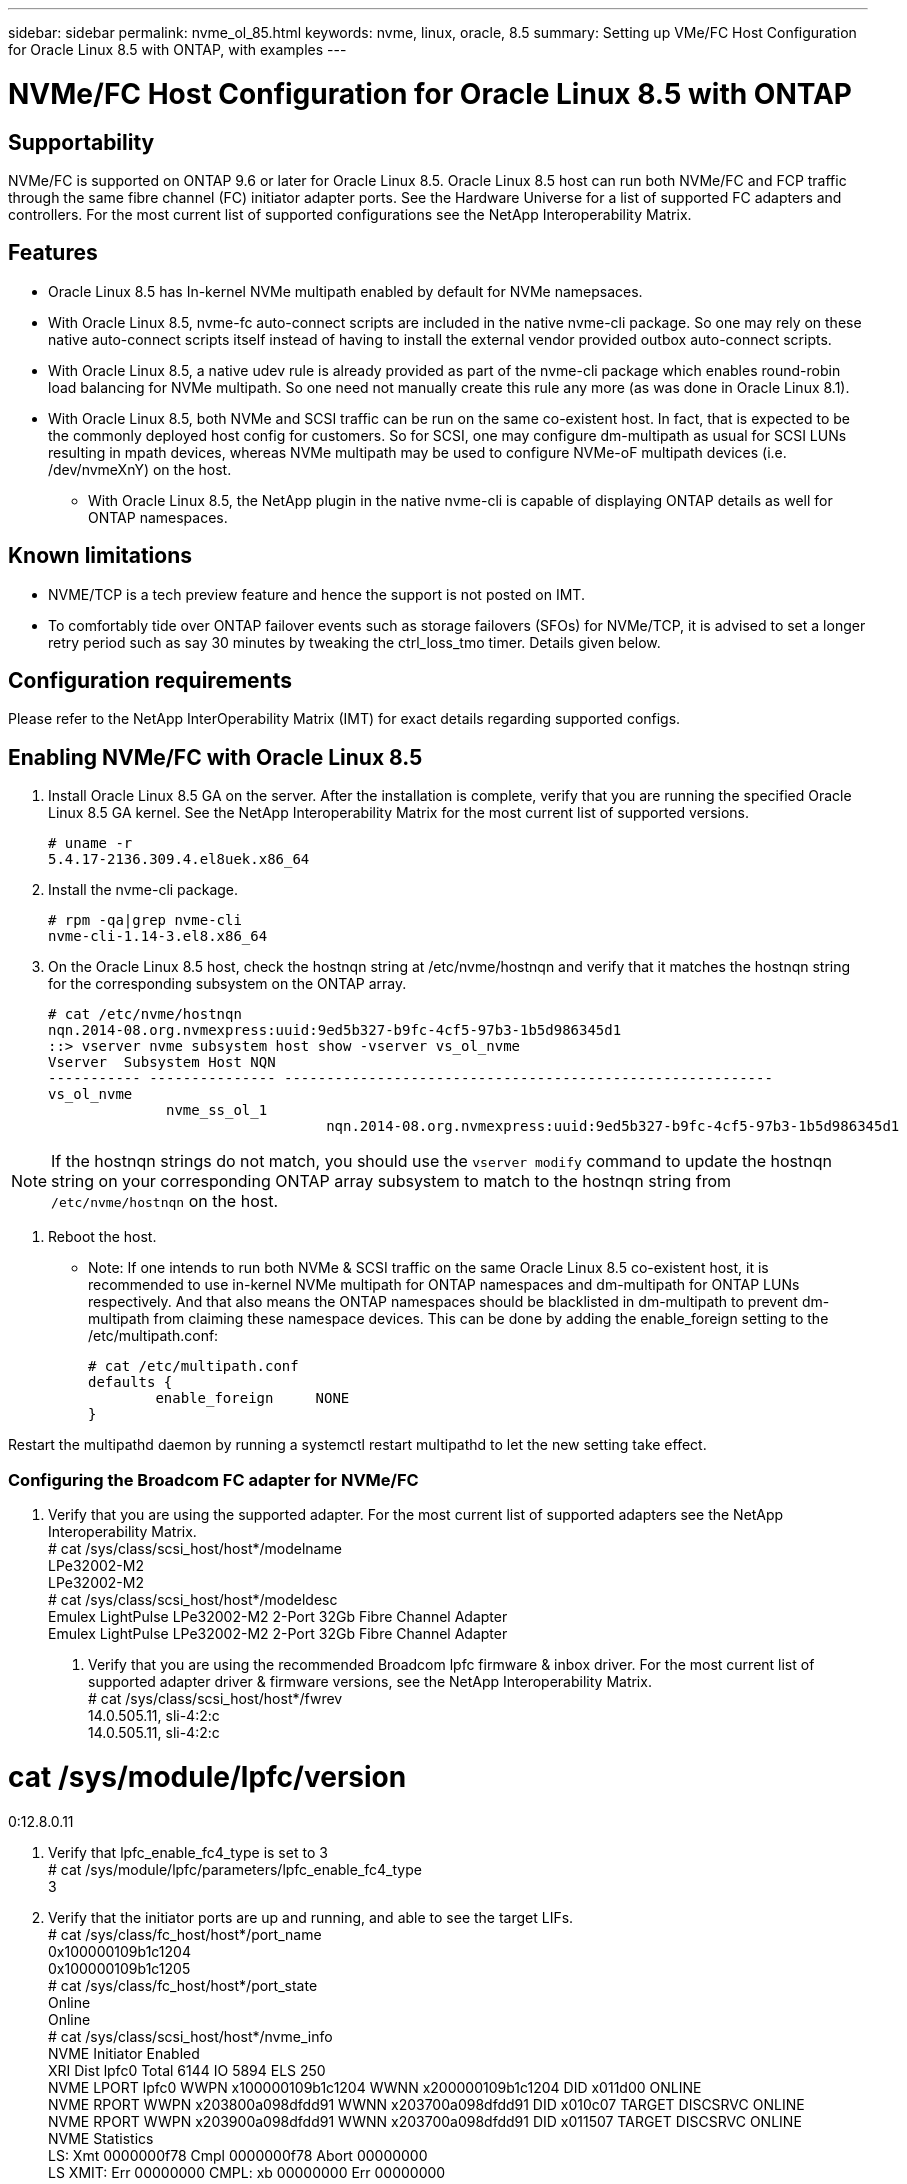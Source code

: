 ---
sidebar: sidebar
permalink: nvme_ol_85.html
keywords: nvme, linux, oracle, 8.5
summary: Setting up VMe/FC Host Configuration for Oracle Linux 8.5 with ONTAP, with examples
---

= NVMe/FC Host Configuration for Oracle Linux 8.5 with ONTAP
:toc: macro
:hardbreaks:
:toclevels: 1
:nofooter:
:icons: font
:linkattrs:
:imagesdir: ./media/

== Supportability

NVMe/FC is supported on ONTAP 9.6 or later for Oracle Linux 8.5. Oracle Linux 8.5 host can run both NVMe/FC and FCP traffic through the same fibre channel (FC) initiator adapter ports. See the Hardware Universe for a list of supported FC adapters and controllers. For the most current list of supported configurations see the NetApp Interoperability Matrix.

== Features 

*	Oracle Linux 8.5 has In-kernel NVMe multipath enabled by default for NVMe namepsaces.

*	With Oracle Linux 8.5, nvme-fc auto-connect scripts are included in the native nvme-cli package. So one may rely on these native auto-connect scripts itself instead of having to install the external vendor provided outbox auto-connect scripts.

*	With Oracle Linux 8.5, a native udev rule is already provided as part of the nvme-cli package which enables round-robin load balancing for NVMe multipath. So one need not manually create this rule any more (as was done in Oracle Linux 8.1).

*	With Oracle Linux 8.5, both NVMe and SCSI traffic can be run on the same co-existent host. In fact, that is expected to be the commonly deployed host config for customers. So for SCSI, one may configure dm-multipath as usual for SCSI LUNs resulting in mpath devices, whereas NVMe multipath may be used to configure NVMe-oF multipath devices (i.e. /dev/nvmeXnY) on the host.

•	With Oracle Linux 8.5, the NetApp plugin in the native nvme-cli is capable of displaying ONTAP details as well for ONTAP namespaces.

== Known limitations

*	NVME/TCP is a tech preview feature and hence the support is not posted on IMT.

*	To comfortably tide over ONTAP failover events such as storage failovers (SFOs) for NVMe/TCP, it is advised to set a longer retry period such as say 30 minutes by tweaking the ctrl_loss_tmo timer. Details given below.


== Configuration requirements

Please refer to the NetApp InterOperability Matrix (IMT) for exact details regarding supported configs. 
 
== Enabling NVMe/FC with Oracle Linux 8.5

.	Install Oracle Linux 8.5 GA on the server. After the installation is complete, verify that you are running the specified Oracle Linux 8.5 GA kernel. See the NetApp Interoperability Matrix for the most current list of supported versions.
+
----
# uname -r
5.4.17-2136.309.4.el8uek.x86_64
----

.	Install the nvme-cli package.
+
----
# rpm -qa|grep nvme-cli
nvme-cli-1.14-3.el8.x86_64
----

.	On the Oracle Linux 8.5 host, check the hostnqn string at /etc/nvme/hostnqn and verify that it matches the hostnqn string for the corresponding subsystem on the ONTAP array.
+
----
# cat /etc/nvme/hostnqn
nqn.2014-08.org.nvmexpress:uuid:9ed5b327-b9fc-4cf5-97b3-1b5d986345d1
::> vserver nvme subsystem host show -vserver vs_ol_nvme
Vserver  Subsystem Host NQN
----------- --------------- ----------------------------------------------------------
vs_ol_nvme
              nvme_ss_ol_1
                                 nqn.2014-08.org.nvmexpress:uuid:9ed5b327-b9fc-4cf5-97b3-1b5d986345d1
----

[NOTE] 
If the hostnqn strings do not match, you should use the `vserver modify` command to update the hostnqn string on your corresponding ONTAP array subsystem to match to the hostnqn string from `/etc/nvme/hostnqn` on the host.

.	Reboot the host.

•	Note: If one intends to run both NVMe & SCSI traffic on the same Oracle Linux 8.5 co-existent host, it is recommended to use in-kernel NVMe multipath for ONTAP namespaces and dm-multipath for ONTAP LUNs respectively. And that also means the ONTAP namespaces should be blacklisted in dm-multipath to prevent dm-multipath from claiming these namespace devices. This can be done by adding the enable_foreign setting to the /etc/multipath.conf:
+
----
# cat /etc/multipath.conf
defaults {
        enable_foreign     NONE
}
----

Restart the multipathd daemon by running a systemctl restart multipathd to let the new setting take effect.

=== Configuring the Broadcom FC adapter for NVMe/FC

.	Verify that you are using the supported adapter. For the most current list of supported adapters see the NetApp Interoperability Matrix.
# cat /sys/class/scsi_host/host*/modelname
LPe32002-M2
LPe32002-M2
# cat /sys/class/scsi_host/host*/modeldesc
Emulex LightPulse LPe32002-M2 2-Port 32Gb Fibre Channel Adapter
Emulex LightPulse LPe32002-M2 2-Port 32Gb Fibre Channel Adapter

2.	Verify that you are using the recommended Broadcom lpfc firmware & inbox driver. For the most current list of supported adapter driver & firmware versions, see the NetApp Interoperability Matrix.
# cat /sys/class/scsi_host/host*/fwrev
14.0.505.11, sli-4:2:c
14.0.505.11, sli-4:2:c

# cat /sys/module/lpfc/version
0:12.8.0.11

3.	Verify that lpfc_enable_fc4_type is set to 3
# cat /sys/module/lpfc/parameters/lpfc_enable_fc4_type
3

4.	Verify that the initiator ports are up and running, and able to see the target LIFs.
# cat /sys/class/fc_host/host*/port_name
0x100000109b1c1204
0x100000109b1c1205
# cat /sys/class/fc_host/host*/port_state
Online
Online
# cat /sys/class/scsi_host/host*/nvme_info
NVME Initiator Enabled
XRI Dist lpfc0 Total 6144 IO 5894 ELS 250
NVME LPORT lpfc0 WWPN x100000109b1c1204 WWNN x200000109b1c1204 DID x011d00 ONLINE
NVME RPORT WWPN x203800a098dfdd91 WWNN x203700a098dfdd91 DID x010c07 TARGET DISCSRVC ONLINE
NVME RPORT WWPN x203900a098dfdd91 WWNN x203700a098dfdd91 DID x011507 TARGET DISCSRVC ONLINE
NVME Statistics
LS: Xmt 0000000f78 Cmpl 0000000f78 Abort 00000000
LS XMIT: Err 00000000 CMPL: xb 00000000 Err 00000000
Total FCP Cmpl 000000002fe29bba Issue 000000002fe29bc4 OutIO 000000000000000a
abort 00001bc7 noxri 00000000 nondlp 00000000 qdepth 00000000 wqerr 00000000 err 00000000
FCP CMPL: xb 00001e15 Err 0000d906
NVME Initiator Enabled
XRI Dist lpfc1 Total 6144 IO 5894 ELS 250
NVME LPORT lpfc1 WWPN x100000109b1c1205 WWNN x200000109b1c1205 DID x011900 ONLINE
NVME RPORT WWPN x203d00a098dfdd91 WWNN x203700a098dfdd91 DID x010007 TARGET DISCSRVC ONLINE
NVME RPORT WWPN x203a00a098dfdd91 WWNN x203700a098dfdd91 DID x012a07 TARGET DISCSRVC ONLINE
NVME Statistics
LS: Xmt 0000000fa8 Cmpl 0000000fa8 Abort 00000000
LS XMIT: Err 00000000 CMPL: xb 00000000 Err 00000000
Total FCP Cmpl 000000002e14f170 Issue 000000002e14f17a OutIO 000000000000000a
abort 000016bb noxri 00000000 nondlp 00000000 qdepth 00000000 wqerr 00000000 err 00000000
FCP CMPL: xb 00001f50 Err 0000d9f8

===	Enabling 1MB I/O size

.	The lpfc_sg_seg_cnt parameter needs to be set to 256 for the lpfc driver to issue I/O requests upto 1 MB size.
+
----
# cat /etc/modprobe.d/lpfc.conf
options lpfc lpfc_sg_seg_cnt=256
----

.	Run a dracut -f command and then reboot the host.
  After the host boots up, verify that lpfc_sg_seg_cnt is set to 256.
  +
  ----
  # cat /sys/module/lpfc/parameters/lpfc_sg_seg_cnt
  256
  ----

== Configuring the Marvell/QLogic FC Adapter for NVMe/FC
 
.	The native inbox qla2xxx driver included in the RHEL 8.5 GA kernel has the latest upstream fixes, essential for ONTAP support. Verify that you are running the supported adapter driver and firmware versions:
+
----
# cat /sys/class/fc_host/host*/symbolic_name
QLE2742 FW:v9.06.02 DVR:v10.02.00.106-k
QLE2742 FW:v9.06.02 DVR:v10.02.00.106-k
----

.	Verify ql2xnvmeenable is set which enables the Marvell adapter to function as a NVMe/FC initiator:
+
----
# cat /sys/module/qla2xxx/parameters/ql2xnvmeenable
1
----

== Configuring NVMe/TCP

Unlike NVMe/FC, NVMe/TCP has no auto-connect functionality. This reflects as two major limitations on the Linux NVMe/TCP host:

*	No auto-reconnect after paths get reinstated - NVMe/TCP cannot automatically reconnect to a path that is reinstated beyond the default ctrl-loss-tmo of 10 minutes following a path down.

*	No auto-connect during host bootup - NVMe/TCP cannot automatically connect during host bootup as well.

To comfortably tide over ONTAP failover events such as SFOs, it is advised to set a longer retry period such as say 30 minutes by tweaking the ctrl_loss_tmo timer. Details given below:

.	Verify if the initiator port is able to fetch discovery log page data across the supported NVMe/TCP LIFs:
+
----
# nvme discover -t tcp -w 192.168.1.8 -a 192.168.1.51
Discovery Log Number of Records 10, Generation counter 119
=====Discovery Log Entry 0======
trtype: tcp
adrfam: ipv4
subtype: nvme subsystem
treq: not specified
portid: 0
trsvcid: 4420
subnqn: nqn.1992-08.com.netapp:sn.56e362e9bb4f11ebbaded039ea165abc:subsystem.nvme_118_tcp_1
traddr: 192.168.2.56
sectype: none
=====Discovery Log Entry 1======
trtype: tcp
adrfam: ipv4
subtype: nvme subsystem
treq: not specified
portid: 1
trsvcid: 4420
subnqn: nqn.1992-08.com.netapp:sn.56e362e9bb4f11ebbaded039ea165abc:subsystem.nvme_118_tcp_1
traddr: 192.168.1.51
sectype: none
=====Discovery Log Entry 2======
trtype: tcp
adrfam: ipv4
subtype: nvme subsystem
treq: not specified
portid: 0
trsvcid: 4420
subnqn: nqn.1992-08.com.netapp:sn.56e362e9bb4f11ebbaded039ea165abc:subsystem.nvme_118_tcp_2
traddr: 192.168.2.56
sectype: none
...
----

.	Similarly, verify that other NVMe/TCP initiator-target LIF combos are able to succesfuly fetch discovery log page data. For example,
+
----
#nvme discover -t tcp -w 192.168.1.8 -a 192.168.1.51
# nvme discover -t tcp -w 192.168.1.8 -a 192.168.1.52
# nvme discover -t tcp -w 192.168.2.9 -a 192.168.2.56
# nvme discover -t tcp -w 192.168.2.9 -a 192.168.2.57
----

.	Now run a 'nvme connect-all' across all the supported NVMe/TCP initiator-target LIFs across the nodes. Ensure you pass a longer ctrl_loss_tmo period (such as say 30 minutes, which can be set through '-l 1800') during the connect-all so that it would retry for a longer period in the event of a path loss. For e.g.
+
----
# nvme connect-all -t tcp -w 192.168.1.8 -a 192.168.1.51 -l 1800
# nvme connect-all -t tcp -w 192.168.1.8 -a 192.168.1.52 -l 1800
# nvme connect-all -t tcp -w 192.168.2.9 -a 192.168.2.56 -l 1800
# nvme connect-all -t tcp -w 192.168.2.9 -a 192.168.2.57 -l 1800
----

== Validating NVMe/FC

.	Verfy the following NVMe/FC settings on the Oracle Linux 8.5 host:
+
----
# cat /sys/module/nvme_core/parameters/multipath
Y
# cat /sys/class/nvme-subsystem/nvme-subsys*/model
NetApp ONTAP Controller
NetApp ONTAP Controller
# cat /sys/class/nvme-subsystem/nvme-subsys*/iopolicy
round-robin
round-robin
----

.	Verify that the namespaces are created and properly discoverd on the host:
+
----
# nvme list
Node                  SN                                            Model                                                Namespace Usage                            Format         FW Rev
--------------------   ---------------------------------------  ----------------------------------------------- ----------------- ------------------------------- ---------------- ---------------
/dev/nvme0n1     814vWBNRwf9HAAAAAAAB  NetApp ONTAP Controller                1                  85.90 GB / 85.90 GB     4 KiB + 0 B   FFFFFFFF
/dev/nvme0n2     814vWBNRwf9HAAAAAAAB  NetApp ONTAP Controller                2                  85.90 GB / 85.90 GB     4 KiB + 0 B   FFFFFFFF
/dev/nvme0n3     814vWBNRwf9HAAAAAAAB  NetApp ONTAP Controller                3                  85.90 GB / 85.90 GB     4 KiB + 0 B   FFFFFFFF
----

.	Verify that the controller state of each path is live and have proper ANA status
+
----
# nvme list-subsys /dev/nvme0n1
nvme-subsys0 - NQN=nqn.1992-08.com.netapp:sn.5f5f2c4aa73b11e9967e00a098df41bd:subsystem.nvme_ss_ol_1
\
+- nvme0 fc traddr=nn-0x203700a098dfdd91:pn-0x203800a098dfdd91 host_traddr=nn-0x200000109b1c1204:pn-0x100000109b1c1204 live inaccessible
+- nvme1 fc traddr=nn-0x203700a098dfdd91:pn-0x203900a098dfdd91 host_traddr=nn-0x200000109b1c1204:pn-0x100000109b1c1204 live inaccessible
+- nvme2 fc traddr=nn-0x203700a098dfdd91:pn-0x203a00a098dfdd91 host_traddr=nn-0x200000109b1c1205:pn-0x100000109b1c1205 live optimized
+- nvme3 fc traddr=nn-0x203700a098dfdd91:pn-0x203d00a098dfdd91 host_traddr=nn-0x200000109b1c1205:pn-0x100000109b1c1205 live optimized
----

.	Verify the NetApp plug-in displays proper values for each ONTAP namespace device
+
----
# nvme netapp ontapdevices -o column
Device                 Vserver                         Namespace Path                                                          NSID    UUID                                                             Size
----------------------- ------------------------------ ----------------------------------------------------------------------- --------- ---------------------------------------------------------- ---------
/dev/nvme0n1      vs_ol_nvme            /vol/ol_nvme_vol_1_1_0/ol_nvme_ns              1          72b887b1-5fb6-47b8-be0b-33326e2542e2   85.90GB
/dev/nvme0n2      vs_ol_nvme            /vol/ol_nvme_vol_1_0_0/ol_nvme_ns              2          04bf9f6e-9031-40ea-99c7-a1a61b2d7d08    85.90GB
/dev/nvme0n3      vs_ol_nvme            /vol/ol_nvme_vol_1_1_1/ol_nvme_ns              3          264823b1-8e03-4155-80dd-e904237014a4  85.90GB

# nvme netapp ontapdevices -o json
{
"ONTAPdevices" : [
    {
        "Device" : "/dev/nvme0n1",
        "Vserver" : "vs_ol_nvme",
        "Namespace_Path" : "/vol/ol_nvme_vol_1_1_0/ol_nvme_ns",
        "NSID" : 1,
        "UUID" : "72b887b1-5fb6-47b8-be0b-33326e2542e2",
        "Size" : "85.90GB",
        "LBA_Data_Size" : 4096,
        "Namespace_Size" : 20971520
    },
    {
        "Device" : "/dev/nvme0n2",
        "Vserver" : "vs_ol_nvme",
        "Namespace_Path" : "/vol/ol_nvme_vol_1_0_0/ol_nvme_ns",
        "NSID" : 2,
        "UUID" : "04bf9f6e-9031-40ea-99c7-a1a61b2d7d08",
        "Size" : "85.90GB",
        "LBA_Data_Size" : 4096,
        "Namespace_Size" : 20971520
      },
      {
         "Device" : "/dev/nvme0n3",
         "Vserver" : "vs_ol_nvme",
         "Namespace_Path" : "/vol/ol_nvme_vol_1_1_1/ol_nvme_ns",
         "NSID" : 3,
         "UUID" : "264823b1-8e03-4155-80dd-e904237014a4",
         "Size" : "85.90GB",
         "LBA_Data_Size" : 4096,
         "Namespace_Size" : 20971520
       },
  ]
}
----

== Troubleshooting
Before commencing any troubleshooting for any NVMe/FC failures, always ensure you are running a config that is compliant to the IMT specifications. And then proceed to the next steps below to debug any host side issues here.

=== lpfc verbose logging

Given below is the list of lpfc driver logging bitmasks available for NVMe/FC, as seen at drivers/scsi/lpfc/lpfc_logmsg.h: 
+
----
#define LOG_NVME 0x00100000 /* NVME general events. */
#define LOG_NVME_DISC 0x00200000 /* NVME Discovery/Connect events. */
#define LOG_NVME_ABTS 0x00400000 /* NVME ABTS events. */
#define LOG_NVME_IOERR 0x00800000 /* NVME IO Error events. */ 
----

So you may set the `lpfc_log_verbose` driver setting (appended to the lpfc line at /etc/modprobe.d/lpfc.conf) to any of the values above for logging NVMe/FC events from a lpfc driver perspective. And then recreate the initiramfs by running `dracut -f` and then reboot the host. After rebooting, verify that the verbose logging has applied by checking the following, using the above LOG_NVME_DISC bitmask as an example: 
+
----
# cat /etc/modprobe.d/lpfc.conf
lpfc_enable_fc4_type=3 lpfc_log_verbose=0xf00083 
# cat /sys/module/lpfc/parameters/lpfc_log_verbose
15728771
----

=== qla2xxx verbose logging
Unfortunately, there is no similar specific qla2xxx logging for NVMe/FC, as there is in lpfc. So you may set the general qla2xxx logging level here: `ql2xextended_error_logging=0x1e400000`. 
This can be done by appending this value to the corresponding modprobe qla2xxx conf file. 
And then recreate the initramfs by running 'dracut -f' and then reboot the host. After reboot, verify that the verbose logging has applied as follows:
+
----
# cat /etc/modprobe.d/qla2xxx.conf
options qla2xxx ql2xnvmeenable=1 ql2xextended_error_logging=0x1e400000
# cat /sys/module/qla2xxx/parameters/ql2xextended_error_logging
507510784
----

== Common nvme-cli Errors and Workarounds

The errors displayed by nvme-cli during nvme discover, nvme connect or nvme connect-all operations and the workarounds are shown in the following table:

[options="header", cols="20, 20, 50"]
|===
|Errors displayed by nvme-cli	|Probable cause	|Workaround 
|nvme-cli displays "Failed to write to /dev/nvme-fabrics: Invalid argument" error during nvme discover, nvme connect or nvme connect-all	|Incorrect syntax	Ensure you are using the correct syntax for the above nvme commands. 
|nvme-cli displays "Failed to write to /dev/nvme-fabrics: No such file or directory" during nvme discover, nvme connect or nvme connect-all	Multiple issues could trigger this. Some of the common cases are: 
You passed wrong arguments to the above nvme commands.
	1.	Ensure you have passed the proper arguments itself (like proper WWNN string, WWPN string, etc.) for the above commands.
2.	If the arguments are correct, but still seeing this error, check if the /sys/class/scsi_host/host*/nvme_info output is proper with the NVMe intiator showing as "Enabled" & NVMe/FC target LIFs properly showing up here under the remote ports sections. For example,
+
----
# cat /sys/class/scsi_host/host*/nvme_info
NVME Initiator Enabled
NVME LPORT lpfc0 WWPN x10000090fae0ec9d WWNN x20000090fae0ec9d DID x012000 ONLINE
NVME RPORT WWPN x200b00a098c80f09 WWNN x200a00a098c80f09 DID x010601 TARGET DISCSRVC ONLINE
NVME Statistics
LS: Xmt 0000000000000006 Cmpl 0000000000000006
FCP: Rd 0000000000000071 Wr 0000000000000005 IO 0000000000000031
Cmpl 00000000000000a6 Outstanding 0000000000000001
NVME Initiator Enabled
NVME LPORT lpfc1 WWPN x10000090fae0ec9e WWNN x20000090fae0ec9e DID x012400 ONLINE
NVME RPORT WWPN x200900a098c80f09 WWNN x200800a098c80f09 DID x010301 TARGET DISCSRVC ONLINE
NVME Statistics
LS: Xmt 0000000000000006 Cmpl 0000000000000006
FCP: Rd 0000000000000073 Wr 0000000000000005 IO 0000000000000031
Cmpl 00000000000000a8 Outstanding 0000000000000001
----
3.	If the target LIFs don't show up as above in the nvme_info output, check the /var/log/messages & dmesg output for any suspicious NVMe/FC failures, and report/fix accordingly.

nvme-cli displays "No discovery log entries to fetch" during nvme discover, nvme connect or nvme connect-all	This error message is generally seen if the /etc/nvme/hostnqn string has not been added to the corresponding subsystem on the NetApp array. Or an incorrect hostnqn string has been added to the respective subsystem.	Ensure the exact /etc/nvme/hostnqn string is added to the corresponding subsystem on the NetApp array (verify through the 'vserver nvme subsystem host show').

nvme-cli displays "Failed to write to /dev/nvme-fabrics: Operation already in progress" during nvme discover, nvme connect or nvme connect-all
	This error message is seen if the controller associations or specified operation is already created or in the process of being created. This could happen as part of the auto-connect scripts installed above.
	1.	None. For nvme discover, just try running this command after some time. And maybe for nvme connect & connect-all, run a "nvme list" to verify that the namespace devices are already created and displayed on the host.

===|

== Files and command outputs required for debugging 
If you are still facing issues, please collect the following files & command outputs and send them to us for further triage: 
+
----
•	cat /sys/class/scsi_host/host*/nvme_info
•	/var/log/messages
•	dmesg
•	nvme discover output as in:
•	nvme discover --transport=fc --traddr=nn-0x200a00a098c80f09:pn-0x200b00a098c80f09 --host-traddr=nn-0x20000090fae0ec9d:pn-0x10000090fae0ec9d
•	nvme list
•	nvme list-subsys /dev/nvmeXnY
----

== Known Issues and Workarounds
None.
 
== When to contact technical support

If you are still facing issues, please collect the following files and command outputs and contact technical support for further triage:
+
----
cat /sys/class/scsi_host/host*/nvme_info
/var/log/messages
dmesg
nvme discover output as in:
nvme discover --transport=fc --traddr=nn-0x200a00a098c80f09:pn-0x200b00a098c80f09 --host-traddr=nn-0x20000090fae0ec9d:pn-0x10000090fae0ec9d
nvme list
nvme list-subsys /dev/nvmeXnY
----




